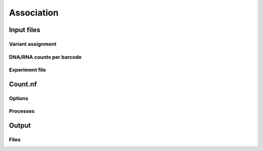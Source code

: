 .. _Association:

=====================
Association
=====================

Input files
===============

Variant assignment
--------------------

DNA/RNA counts per barcode
-------------------------------

Experiment file
---------------------


Count.nf
============================

Options
---------------

Processes
-------------

Output
==========

Files
-------------

.. todo::
  Document overview docuemnting the association workflows
